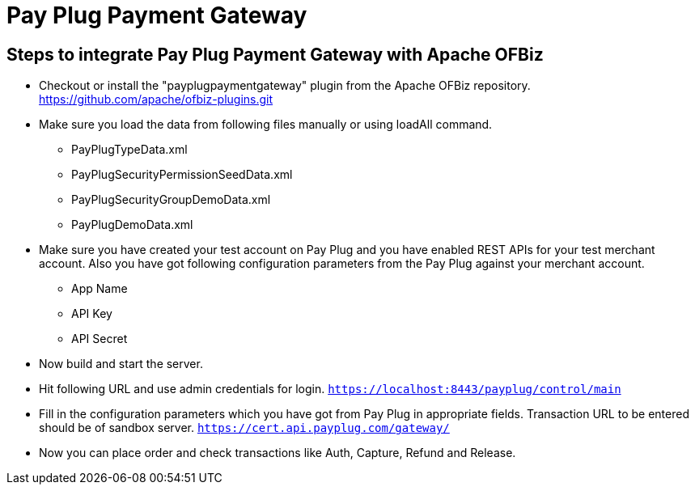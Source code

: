 [[PayPlugPaymentGateway]]
= Pay Plug Payment Gateway

[[steps-to-integrate]]
== Steps to integrate Pay Plug Payment Gateway with Apache OFBiz

* Checkout or install the "payplugpaymentgateway" plugin from the Apache OFBiz repository.
https://github.com/apache/ofbiz-plugins.git
* Make sure you load the data from following files manually or using loadAll command.
** PayPlugTypeData.xml
** PayPlugSecurityPermissionSeedData.xml
** PayPlugSecurityGroupDemoData.xml
** PayPlugDemoData.xml
* Make sure you have created your test account on Pay Plug and you have enabled REST APIs for your test merchant account.
Also you have got following configuration parameters from the Pay Plug against your merchant account.
** App Name
** API Key
** API Secret
* Now build and start the server.
* Hit following URL and use admin credentials for login.
`https://localhost:8443/payplug/control/main`
* Fill in the configuration parameters which you have got from Pay Plug in appropriate fields.
Transaction URL to be entered should be of sandbox server.
`https://cert.api.payplug.com/gateway/`
* Now you can place order and check transactions like Auth, Capture, Refund and Release.